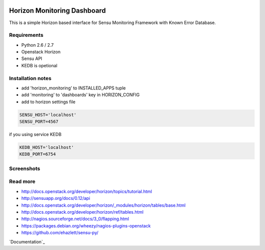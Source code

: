 |License badge|

==========
Horizon Monitoring Dashboard
==========

This is a simple Horizon based interface for Sensu Monitoring Framework with Known Error Database.


Requirements
-----

* Python 2.6 / 2.7
* Openstack Horizon
* Sensu API
* KEDB is opetional

Installation notes
------------

* add 'horizon_monitoring' to INSTALLED_APPS tuple
* add 'monitoring' to 'dashboards' key in HORIZON_CONFIG
* add to horizon settings file
 
.. code-block:: pyton

    SENSU_HOST='localhost'
    SENSU_PORT=4567


if you using service KEDB

.. code-block:: python

    KEDB_HOST='localhost'
    KEDB_PORT=6754


Screenshots
-----

.. image:: /docs/source/_static/imgs/show_me.gif

Read more
-----

* http://docs.openstack.org/developer/horizon/topics/tutorial.html
* http://sensuapp.org/docs/0.12/api
* http://docs.openstack.org/developer/horizon/_modules/horizon/tables/base.html
* http://docs.openstack.org/developer/horizon/ref/tables.html
* http://nagios.sourceforge.net/docs/3_0/flapping.html
* https://packages.debian.org/wheezy/nagios-plugins-openstack
* https://github.com/ehazlett/sensu-py/


`Documentation`_

.. |License badge| image:: http://img.shields.io/badge/license-Apache%202.0-green.svg?style=flat